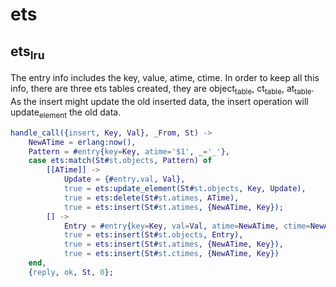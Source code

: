 * ets
:PROPERTIES:
:CUSTOM_ID: ets
:END:
** ets_lru
:PROPERTIES:
:CUSTOM_ID: ets_lru
:END:
The entry info includes the key, value, atime, ctime. In order to keep
all this info, there are three ets tables created, they are
object_table, ct_table, at_table. As the insert might update the old
inserted data, the insert operation will update_element the old data.

#+begin_src erlang
handle_call({insert, Key, Val}, _From, St) ->
    NewATime = erlang:now(),
    Pattern = #entry{key=Key, atime='$1', _='_'},
    case ets:match(St#st.objects, Pattern) of
        [[ATime]] ->
            Update = {#entry.val, Val},
            true = ets:update_element(St#st.objects, Key, Update),
            true = ets:delete(St#st.atimes, ATime),
            true = ets:insert(St#st.atimes, {NewATime, Key});
        [] ->
            Entry = #entry{key=Key, val=Val, atime=NewATime, ctime=NewATime},
            true = ets:insert(St#st.objects, Entry),
            true = ets:insert(St#st.atimes, {NewATime, Key}),
            true = ets:insert(St#st.ctimes, {NewATime, Key})
    end,
    {reply, ok, St, 0};
#+end_src
